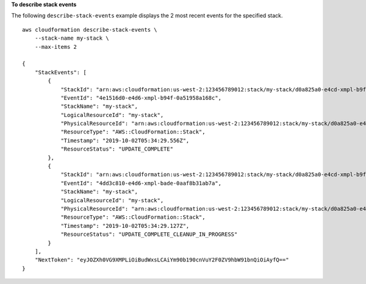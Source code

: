 **To describe stack events**

The following ``describe-stack-events`` example displays the 2 most recent events for the specified stack. ::

    aws cloudformation describe-stack-events \
        --stack-name my-stack \
        --max-items 2

    {
        "StackEvents": [
            {
                "StackId": "arn:aws:cloudformation:us-west-2:123456789012:stack/my-stack/d0a825a0-e4cd-xmpl-b9fb-061c69e99204",
                "EventId": "4e1516d0-e4d6-xmpl-b94f-0a51958a168c",
                "StackName": "my-stack",
                "LogicalResourceId": "my-stack",
                "PhysicalResourceId": "arn:aws:cloudformation:us-west-2:123456789012:stack/my-stack/d0a825a0-e4cd-xmpl-b9fb-061c69e99204",
                "ResourceType": "AWS::CloudFormation::Stack",
                "Timestamp": "2019-10-02T05:34:29.556Z",
                "ResourceStatus": "UPDATE_COMPLETE"
            },
            {
                "StackId": "arn:aws:cloudformation:us-west-2:123456789012:stack/my-stack/d0a825a0-e4cd-xmpl-b9fb-061c69e99204",
                "EventId": "4dd3c810-e4d6-xmpl-bade-0aaf8b31ab7a",
                "StackName": "my-stack",
                "LogicalResourceId": "my-stack",
                "PhysicalResourceId": "arn:aws:cloudformation:us-west-2:123456789012:stack/my-stack/d0a825a0-e4cd-xmpl-b9fb-061c69e99204",
                "ResourceType": "AWS::CloudFormation::Stack",
                "Timestamp": "2019-10-02T05:34:29.127Z",
                "ResourceStatus": "UPDATE_COMPLETE_CLEANUP_IN_PROGRESS"
            }
        ],
        "NextToken": "eyJOZXh0VG9XMPLiOiBudWxsLCAiYm90b190cnVuY2F0ZV9hbW91bnQiOiAyfQ=="
    }
